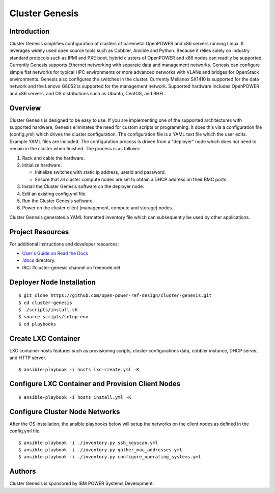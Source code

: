 ===============
Cluster Genesis
===============


Introduction
============

Cluster Genesis simplifies configuration of clusters of baremetal OpenPOWER and
x86 servers running Linux. It leverages widely used open source tools such as
Cobbler, Ansible and Python. Because it relies solely on industry standard
protocols such as IPMI and PXE boot, hybrid clusters of OpenPOWER and x86 nodes
can readily be supported. Currently Genesis supports Ethernet networking with
separate data and management networks. Genesis can configure simple flat
networks for typical HPC environments or more advanced networks with VLANs and
bridges for OpenStack environments. Genesis also configures the switches in the
cluster. Currently Mellanox SX1410 is supported for the data network and the
Lenovo G8052 is supported for the management network. Supported hardware
includes OpenPOWER and x86 servers, and OS distributions such as Ubuntu,
CentOS, and RHEL.


Overview
========

Cluster Genesis is designed to be easy to use. If you are implementing one of
the supported architectures with supported hardware, Genesis eliminates the
need for custom scripts or programming. It does this via a configuration file
(config.yml) which drives the cluster configuration. The configuration file is
a YAML text file which the user edits. Example YAML files are included. The
configuration process is driven from a "deployer" node which does not need to
remain in the cluster when finished. The process is as follows:

#. Rack and cable the hardware.
#. Initialize hardware.

   * Initialize switches with static ip address, userid and password.
   * Ensure that all cluster compute nodes are set to obtain a DHCP address on
     their BMC ports.
#. Install the Cluster Genesis software on the deployer node.
#. Edit an existing config.yml file.
#. Run the Cluster Genesis software.
#. Power on the cluster client (management, compute and storage) nodes.

Cluster Genesis generates a YAML formatted inventory file which can
subsequently be used by other applications.


Project Resources
=================

For additional instructions and developer resources:

* `User's Guide on Read the Docs <http://cluster-genesis.readthedocs.io>`_
* `/docs <docs>`_ directory.
* IRC:  #cluster-genesis channel on freenode.net


Deployer Node Installation
==========================

::

$ git clone https://github.com/open-power-ref-design/cluster-genesis.git
$ cd cluster-genesis
$ ./scripts/install.sh
$ source scripts/setup-env
$ cd playbooks


Create LXC Container
====================

LXC container hosts features such as provisioning scripts, cluster
configurations data, cobbler instance, DHCP server, and HTTP server.

::

$ ansible-playbook -i hosts lxc-create.yml -K


Configure LXC Container and Provision Client Nodes
==================================================

::

$ ansible-playbook -i hosts install.yml -K


Configure Cluster Node Networks
===============================

After the OS installation, the ansible playbooks below will setup the networks
on the client nodes as defined in the config.yml file.

::

$ ansible-playbook -i ./inventory.py ssh_keyscan.yml
$ ansible-playbook -i ./inventory.py gather_mac_addresses.yml
$ ansible-playbook -i ./inventory.py configure_operating_systems.yml


Authors
=======

Cluster Genesis is sponsored by IBM POWER Systems Development.
